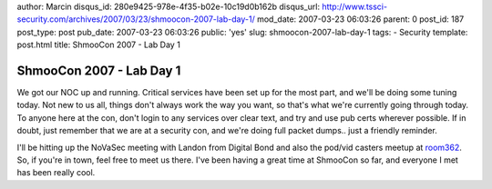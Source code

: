 author: Marcin
disqus_id: 280e9425-978e-4f35-b02e-10c19d0b162b
disqus_url: http://www.tssci-security.com/archives/2007/03/23/shmoocon-2007-lab-day-1/
mod_date: 2007-03-23 06:03:26
parent: 0
post_id: 187
post_type: post
pub_date: 2007-03-23 06:03:26
public: 'yes'
slug: shmoocon-2007-lab-day-1
tags:
- Security
template: post.html
title: ShmooCon 2007 - Lab Day 1

ShmooCon 2007 - Lab Day 1
#########################

We got our NOC up and running. Critical services have been set up for
the most part, and we'll be doing some tuning today. Not new to us all,
things don't always work the way you want, so that's what we're
currently going through today. To anyone here at the con, don't login to
any services over clear text, and try and use pub certs wherever
possible. If in doubt, just remember that we are at a security con, and
we're doing full packet dumps.. just a friendly reminder.

I'll be hitting up the NoVaSec meeting with Landon from Digital Bond and
also the pod/vid casters meetup at
`room362 <http://www.room362.com/pages/shmoocon07.html>`_. So, if you're
in town, feel free to meet us there. I've been having a great time at
ShmooCon so far, and everyone I met has been really cool.

